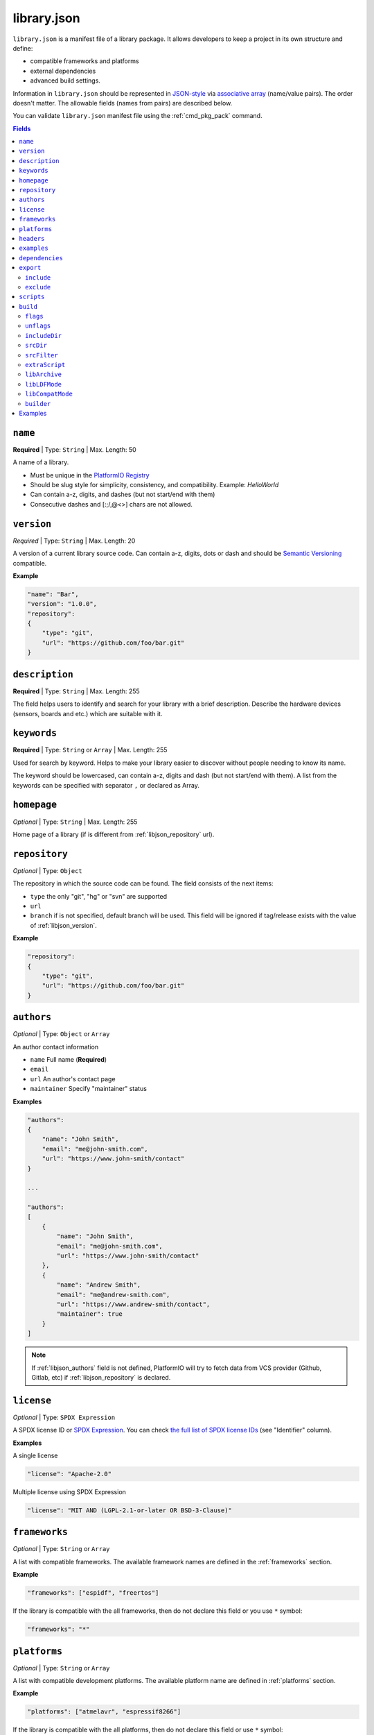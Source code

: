 ..  Copyright (c) 2014-present PlatformIO <contact@platformio.org>
    Licensed under the Apache License, Version 2.0 (the "License");
    you may not use this file except in compliance with the License.
    You may obtain a copy of the License at
       http://www.apache.org/licenses/LICENSE-2.0
    Unless required by applicable law or agreed to in writing, software
    distributed under the License is distributed on an "AS IS" BASIS,
    WITHOUT WARRANTIES OR CONDITIONS OF ANY KIND, either express or implied.
    See the License for the specific language governing permissions and
    limitations under the License.

.. |PIOREGISTRY| replace:: `PlatformIO Registry <https://registry.platformio.org>`__

.. _library_json:

library.json
============

``library.json`` is a manifest file of a library package. It allows developers
to keep a project in its own structure and define:

* compatible frameworks and platforms
* external dependencies
* advanced build settings.

Information in ``library.json`` should be represented in `JSON-style <http://en.wikipedia.org/wiki/JSON>`_
via `associative array <http://en.wikipedia.org/wiki/Associative_array>`_
(name/value pairs). The order doesn't matter. The allowable fields
(names from pairs) are described below.

You can validate ``library.json`` manifest file using the :ref:`cmd_pkg_pack` command.

.. contents:: Fields
    :local:

.. _libjson_name:

``name``
--------

**Required** | Type: ``String`` | Max. Length: 50

A name of a library.

* Must be unique in the |PIOREGISTRY|
* Should be slug style for simplicity, consistency, and compatibility.
  Example: *HelloWorld*
* Can contain a-z, digits, and dashes (but not start/end with them)
* Consecutive dashes and [:;/,@<>] chars are not allowed.

.. _libjson_version:

``version``
-----------

*Required* | Type: ``String`` | Max. Length: 20

A version of a current library source code. Can contain a-z, digits, dots or
dash and should be `Semantic Versioning <http://semver.org>`__ compatible.

**Example**

.. code-block:: javascript

    "name": "Bar",
    "version": "1.0.0",
    "repository":
    {
        "type": "git",
        "url": "https://github.com/foo/bar.git"
    }

.. _libjson_description:

``description``
---------------

**Required** | Type: ``String`` | Max. Length: 255

The field helps users to identify and search for your library with a brief
description. Describe the hardware devices (sensors, boards and etc.) which
are suitable with it.

.. _libjson_keywords:

``keywords``
------------

**Required** | Type: ``String`` or ``Array`` | Max. Length: 255

Used for search by keyword. Helps to make your library easier to discover
without people needing to know its name.

The keyword should be lowercased, can contain a-z, digits and dash (but not
start/end with them). A list from the keywords can be specified with
separator ``,`` or declared as Array.

``homepage``
------------

*Optional* | Type: ``String`` | Max. Length: 255

Home page of a library (if is different from :ref:`libjson_repository` url).

.. _libjson_repository:

``repository``
--------------

*Optional* | Type: ``Object``

The repository in which the source code can be found. The field consists of the
next items:

* ``type`` the only "git", "hg" or "svn" are supported
* ``url``
* ``branch`` if is not specified, default branch will be used. This field will
  be ignored if tag/release exists with the value of :ref:`libjson_version`.

**Example**

.. code-block:: javascript

    "repository":
    {
        "type": "git",
        "url": "https://github.com/foo/bar.git"
    }

.. _libjson_authors:

``authors``
-----------

*Optional* | Type: ``Object`` or ``Array``

An author contact information

* ``name`` Full name (**Required**)
* ``email``
* ``url`` An author's contact page
* ``maintainer`` Specify "maintainer" status

**Examples**

.. code-block:: javascript

    "authors":
    {
        "name": "John Smith",
        "email": "me@john-smith.com",
        "url": "https://www.john-smith/contact"
    }

    ...

    "authors":
    [
        {
            "name": "John Smith",
            "email": "me@john-smith.com",
            "url": "https://www.john-smith/contact"
        },
        {
            "name": "Andrew Smith",
            "email": "me@andrew-smith.com",
            "url": "https://www.andrew-smith/contact",
            "maintainer": true
        }
    ]


.. note::
    If :ref:`libjson_authors` field is not defined, PlatformIO will try to fetch data
    from VCS provider (Github, Gitlab, etc) if :ref:`libjson_repository` is declared.

``license``
-----------

*Optional* | Type: ``SPDX Expression``

A SPDX license ID or `SPDX Expression <https://spdx.github.io/spdx-spec/SPDX-license-expressions/>`_.
You can check `the full list of SPDX license IDs <https://spdx.org/licenses/>`_ (see "Identifier" column).

**Examples**

A single license

.. code-block:: javascript

    "license": "Apache-2.0"

Multiple license using SPDX Expression

.. code-block:: javascript

    "license": "MIT AND (LGPL-2.1-or-later OR BSD-3-Clause)"

.. _libjson_frameworks:

``frameworks``
--------------

*Optional* | Type: ``String`` or ``Array``

A list with compatible frameworks. The available framework names are defined in
the :ref:`frameworks` section.

**Example**

.. code-block:: javascript

    "frameworks": ["espidf", "freertos"]

If the library is compatible with the all frameworks, then do not declare this field or
you use ``*`` symbol:

.. code-block:: javascript

    "frameworks": "*"

.. _libjson_platforms:

``platforms``
-------------

*Optional* | Type: ``String`` or ``Array``

A list with compatible development platforms. The available platform name are defined
in :ref:`platforms` section.

**Example**

.. code-block:: javascript

    "platforms": ["atmelavr", "espressif8266"]

If the library is compatible with the all platforms, then do not declare this field or
use ``*`` symbol:

.. code-block:: javascript

    "platforms": "*"

.. note::
    PlatformIO does not check platforms for compatibility in default mode.
    See :ref:`ldf_compat_mode` for details. If you need a strict checking for compatible
    platforms for a library, please set :ref:`libjons_compatmode` to ``strict``.

``headers``
-----------

*Optional* | Type: ``String`` or ``Array``

A list of header files that can be included in a project source files using
``#include <...>`` directive.

**Examples**

.. code-block:: javascript

    "headers": "MyLibrary.h"


.. code-block:: javascript

    "headers": ["FooCore.h", "FooFeature.h"]

.. _libjson_examples:

``examples``
------------

*Optional* | Type: ``Array`` | `Glob Pattern <http://en.wikipedia.org/wiki/Glob_(programming)>`_

A list of example patterns. This field is predefined with default value:

.. code-block:: javascript

    "examples": [
        {
            "name": "Hello",
            "base": "examples/world",
            "files": [
                "platformio.ini",
                "include/world.h",
                "src/world.c",
                "README",
                "extra.py"
            ]
        },
        {
            "name": "Blink",
            "base": "examples/blink",
            "files": ["blink.cpp", "blink.h"]
        }
    ]

.. _libjson_dependencies:

``dependencies``
----------------

*Optional* | Type: ``Array`` or ``Object``

A list of dependent libraries that will be automatically installed.

Allowed requirements for dependent library:

* ``owner`` | Type: ``String`` – an owner name (username) from the |PIOREGISTRY|
* ``name`` | Type: ``String`` – library name
* ``version`` | Type: ``String`` – :ref:`cmd_pkg_install_requirements` or :ref:`cmd_pkg_install_specifications`
* ``frameworks`` | Type: ``String`` or ``Array`` – project compatible :ref:`frameworks`
* ``platforms`` | Type: ``String`` or ``Array`` – project compatible :ref:`platforms`

**Example**

.. code-block:: javascript

    "dependencies":
    {
        "bblanchon/ArduinoJson": "^6.16.1",
        "me-no-dev/AsyncTCP": "*",
        "external-repo": "https://github.com/user/package.git#1.2.3",
        "external-zip": "https://github.com/me-no-dev/AsyncTCP/archive/master.zip"
    }

More advanced usage:

.. code-block:: javascript

    "dependencies":
    [
        {
            "owner": "bblanchon",
            "name": "ArduinoJson",
            "version": "^6.16.1"
        },
        {
            "owner": "me-no-dev",
            "name": "AsyncTCP",
            "version": "*",
            "platforms": ["espressif32"]
        },
        {
            "name": "external-repo",
            "version": "https://github.com/user/package.git#1.2.3"
        },
        {
            "name": "external-zip",
            "version": "https://github.com/me-no-dev/AsyncTCP/archive/master.zip"
        }
    ]

.. _libjson_export:

``export``
----------

*Optional* | Type: ``Object``

This option is useful if you need to exclude extra data (test code, docs, images, PDFs, etc).
It allows one to reduce the size of the final archive.

To check which files will be included in the final packages, please use
:ref:`cmd_pkg_pack` command.

Possible options:

.. contents::
    :local:

``include``
~~~~~~~~~~~

*Optional* | Type: ``Array`` | `Glob Pattern <http://en.wikipedia.org/wiki/Glob_(programming)>`_

Export only files that matched declared patterns.

**Pattern Meaning**

.. list-table::
    :header-rows:  1

    * - Pattern
      - Meaning
    * - ``*``
      - matches everything
    * - ``?``
      - matches any single character
    * - ``[seq]``
      - matches any character in seq
    * - ``[!seq]``
      - matches any character not in seq

**Example**

.. code-block:: javascript

    "export": {
        "include":
        [
            "dir/*.[ch]pp",
            "dir/examples/*",
            "*/*/*.h"
        ]
    }


``exclude``
~~~~~~~~~~~

*Optional* | Type: ``Array`` | `Glob Pattern <http://en.wikipedia.org/wiki/Glob_(programming)>`_

Exclude the directories and files which match with ``exclude`` patterns.

``scripts``
-----------

.. versionadded:: 6.0

*Optional* | Type: ``Object``

Execute custom scripts during the special :ref:`cmd_pkg` life cycle events:

.. list-table::
    :header-rows:  1

    * - Event
      - Description
    * - ``postinstall``
      - runs a script AFTER the package has been installed
    * - ``preuninstall``
      - runs a script BEFORE the package is removed.

**Examples**

1.  Run a custom Python script located in the package "scripts" folder AFTER the package is installed.
    Please note that you don't need to specify a Python interpreter for Python scripts.

    .. code-block:: javascript

        "scripts": {
            "postinstall": "scripts/after_install.py"
        }

2.  Run a custom Bash script BEFORE the package is uninstalled.
    The script is declared as a list of command arguments
    and is located at the root of a package:

    .. code-block:: javascript

        "scripts": {
            "preuninstall": ["maintainance.sh", "--action", "uninstall"]
        }

.. _libjson_build:

``build``
---------

*Optional* | Type: ``Object``

Specify advanced settings, options and flags for the build system. Possible
options:

.. contents::
    :local:

``flags``
~~~~~~~~~

*Optional* | Type: ``String`` or ``Array``

Extra flags to control preprocessing, compilation, assembly, and linking
processes. More details :ref:`projectconf_build_flags`.

.. note::
    Keep in mind when operating with the ``-I`` flag (directories to be
    searched for header files). The path should be relative to the
    root directory where the ``library.json`` manifest is located.

``unflags``
~~~~~~~~~~~

*Optional* | Type: ``String`` or ``Array``

Remove base/initial flags which were set by development platform. More
details :ref:`projectconf_build_unflags`.

``includeDir``
~~~~~~~~~~~~~~

*Optional* | Type: ``String``

Custom directory to be searched for header files.
A default value is ``include`` and means that folder is located at
the root of a library.

.. note::
    The :ref:`ldf` will pick a library automatically only when
    a project or other dependent libraries include any header file
    located in ``includeDir`` or ``srcDir``.

``srcDir``
~~~~~~~~~~

*Optional* | Type: ``String``

Custom location of library source code. A default value is ``src`` and
means that folder is located in the root of a library.

``srcFilter``
~~~~~~~~~~~~~

*Optional* | Type: ``String`` or ``Array``

Specify which source files should be included/excluded from build process.
The path in filter should be relative to the ``srcDir`` option of a library.

See syntax in :ref:`projectconf_src_filter`.

Please note that you can generate source filter "on-the-fly" using
``extraScript`` (see below)

``extraScript``
~~~~~~~~~~~~~~~

*Optional* | Type: ``String``

Launch extra script before build process.
More details :ref:`projectconf_extra_scripts`.

**Example** (HAL-based library)

This example demonstrates how to build HAL-dependent source files and
exclude other source files from a build process.

Project structure

.. code::

    ├── lib
    │   ├── README
    │   └── SomeLib
    │       ├── extra_script.py
    │       ├── hal
    │       │   ├── bar
    │       │   │   ├── hal.c
    │       │   │   └── hal.h
    │       │   ├── foo
    │       │       ├── hal.c
    │       │       └── hal.h
    │       ├── library.json
    │       ├── SomeLib.c
    │       └── SomeLib.h
    ├── platformio.ini
    └── src
        └── test.c

``platformio.ini``

.. code-block:: ini

    [env:foo]
    platform = native
    build_flags = -DHAL=foo

    [env:bar]
    platform = native
    build_flags = -DHAL=bar

``library.json``

.. code-block:: ini

    {
        "name": "SomeLib",
        "version": "0.0.0",
        "build": {
            "extraScript": "extra_script.py"
        }
    }

``extra_script.py``

.. code-block:: py

    Import('env')
    from os.path import join, realpath

    # private library flags
    for item in env.get("CPPDEFINES", []):
        if isinstance(item, tuple) and item[0] == "HAL":
            env.Append(CPPPATH=[realpath(join("hal", item[1]))])
            env.Replace(SRC_FILTER=["+<*>", "-<hal*>", "+<hal/%s>" % item[1]])
            break

    # pass flags to the project global scope (make them available for the project source files)
    global_env = DefaultEnvironment()
    global_env.Append(
        CPPDEFINES=[
            ("MQTT_MAX_PACKET_SIZE", 512),
            "ARDUINOJSON_ENABLE_STD_STRING",
            ("BUFFER_LENGTH", 32)
        ]
    )

.. _libjson_archive:

``libArchive``
~~~~~~~~~~~~~~

*Optional* | Type: ``Boolean``

Create an archive (``*.a``, static library) from the object files and link it
into a firmware (program). This is default behavior of PlatformIO Build System
(``"libArchive": true``).

Setting ``"libArchive": false`` will instruct PlatformIO Build System to link object
files directly (in-line). This could be useful if you need to override ``weak``
symbols defined in framework or other libraries.

You can disable library archiving globally using :ref:`projectconf_lib_archive`
option in :ref:`projectconf`.

``libLDFMode``
~~~~~~~~~~~~~~

*Optional* | Type: ``String``

Specify Library Dependency Finder Mode. See :ref:`ldf_mode` for details.

.. _libjons_compatmode:

``libCompatMode``
~~~~~~~~~~~~~~~~~

*Optional* | Type: ``String``

Specify Library Compatibility Mode. See :ref:`ldf_compat_mode` for details.

``builder``
~~~~~~~~~~~

*Optional* | Type: ``String``

Override default ``PlatformIOLibBuilder`` with another builder. Currently supported
builders:

* ``PlatformIOLibBuilder`` (default)
* ``ArduinoLibBuilder``
* ``MbedLibBuilder``

Examples
--------

1. Custom macros/defines

.. code-block:: javascript

    "build": {
        "flags": "-D MYLIB_REV=1.2.3 -DRELEASE"
    }

2. Extra includes for C preprocessor

.. code-block:: javascript

    "build": {
        "flags": [
            "-I inc",
            "-I inc/target_x13"
        ]
    }

3. Force to use ``C99`` standard instead of ``C11``

.. code-block:: javascript

    "build": {
        "unflags": "-std=gnu++11",
        "flags": "-std=c99"
    }

4. Build source files (``c, cpp, h``) at the top level of the library

.. code-block:: javascript

    "build": {
        "srcFilter": [
            "+<*.c>",
            "+<*.cpp>",
            "+<*.h>"
        ]
    }


5. Extend PlatformIO Build System with own extra script

.. code-block:: javascript

    "build": {
        "extraScript": "generate_headers.py"
    }

``generate_headers.py``

.. code-block:: python

    Import('env')
    # print(env.Dump())
    env.Append(
        CPPDEFINES=["HELLO=WORLD", "TAG=1.2.3", "DEBUG"],
        CPPPATH=["inc", "inc/devices"]
    )

    # some python code that generates header files "on-the-fly"
